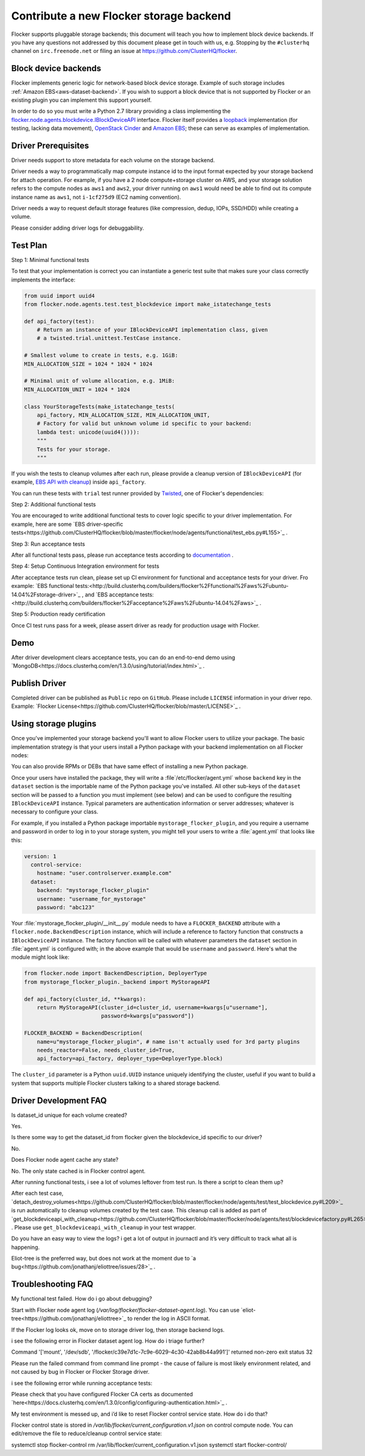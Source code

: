 .. _dataset-backend-plugins:

========================================
Contribute a new Flocker storage backend
========================================

Flocker supports pluggable storage backends; this document will teach you how to implement block device backends.
If you have any questions not addressed by this document please get in touch with us, e.g. Stopping by the ``#clusterhq`` channel on ``irc.freenode.net`` or filing an issue at https://github.com/ClusterHQ/flocker.

Block device backends
=====================

Flocker implements generic logic for network-based block device storage.
Example of such storage includes :ref:`Amazon EBS<aws-dataset-backend>`.
If you wish to support a block device that is not supported by Flocker or an existing plugin you can implement this support yourself.

In order to do so you must write a Python 2.7 library providing a class implementing the `flocker.node.agents.blockdevice.IBlockDeviceAPI <https://github.com/ClusterHQ/flocker/blob/master/flocker/node/agents/blockdevice.py>`_ interface.
Flocker itself provides a `loopback <https://github.com/ClusterHQ/flocker/blob/master/flocker/node/agents/blockdevice.py>`_ implementation (for testing, lacking data movement), `OpenStack Cinder <https://github.com/ClusterHQ/flocker/blob/master/flocker/node/agents/cinder.py>`_ and `Amazon EBS <https://github.com/ClusterHQ/flocker/blob/master/flocker/node/agents/ebs.py>`_; these can serve as examples of implementation.

Driver Prerequisites
====================

Driver needs support to store metadata for each volume on the storage backend.

Driver needs a way to programmatically map compute instance id to the input format expected by your storage backend for attach operation. For example, if you have a 2 node compute+storage cluster on AWS, and your storage solution refers to the compute nodes as ``aws1`` and ``aws2``, your driver running on ``aws1`` would need be able to find out its compute instance name as ``aws1``, not ``i-1cf275d9`` (EC2 naming convention).

Driver needs a way to request default storage features (like compression, dedup, IOPs, SSD/HDD) while creating a volume.

Please consider adding driver logs for debuggability.

Test Plan
=========

Step 1: Minimal functional tests

To test that your implementation is correct you can instantiate a generic test suite that makes sure your class correctly implements the interface:

.. code-block:: python

    from uuid import uuid4
    from flocker.node.agents.test.test_blockdevice import make_istatechange_tests

    def api_factory(test):
        # Return an instance of your IBlockDeviceAPI implementation class, given
        # a twisted.trial.unittest.TestCase instance.

    # Smallest volume to create in tests, e.g. 1GiB:
    MIN_ALLOCATION_SIZE = 1024 * 1024 * 1024

    # Minimal unit of volume allocation, e.g. 1MiB:
    MIN_ALLOCATION_UNIT = 1024 * 1024

    class YourStorageTests(make_istatechange_tests(
        api_factory, MIN_ALLOCATION_SIZE, MIN_ALLOCATION_UNIT,
        # Factory for valid but unknown volume id specific to your backend:
        lambda test: unicode(uuid4()))):
        """
        Tests for your storage.
        """

If you wish the tests to cleanup volumes after each run, please provide a cleanup version of ``IBlockDeviceAPI`` (for example, `EBS API with cleanup <https://github.com/ClusterHQ/flocker/blob/master/flocker/node/agents/test/blockdevicefactory.py#L225>`_) inside ``api_factory``.

You can run these tests with ``trial`` test runner provided by `Twisted <https://twistedmatrix.com/trac/>`_, one of Flocker's dependencies:

.. prompt:: bash $

    trial yourstorage.test_yourstorage

Step 2: Additional functional tests

You are encouraged to write additional functional tests to cover logic specific to your driver implementation. For example, here are some `EBS driver-specific tests<https://github.com/ClusterHQ/flocker/blob/master/flocker/node/agents/functional/test_ebs.py#L155>`_ .

Step 3: Run acceptance tests

After all functional tests pass, please run acceptance tests according to `documentation <https://docs.clusterhq.com/en/1.3.0/gettinginvolved/acceptance-testing.html>`_ .

Step 4: Setup Continuous Integration environment for tests

After acceptance tests run clean, please set up CI environment for functional and acceptance tests for your driver. Fro example: `EBS functional tests:<http://build.clusterhq.com/builders/flocker%2Ffunctional%2Faws%2Fubuntu-14.04%2Fstorage-driver>`_ , and `EBS acceptance tests:<http://build.clusterhq.com/builders/flocker%2Facceptance%2Faws%2Fubuntu-14.04%2Faws>`_ .

Step 5: Production ready certification

Once CI test runs pass for a week, please assert driver as ready for production usage with Flocker.

Demo
====

After driver development clears acceptance tests, you can do an end-to-end demo using `MongoDB<https://docs.clusterhq.com/en/1.3.0/using/tutorial/index.html>`_ .


Publish Driver
==============

Completed driver can be published as ``Public`` repo on ``GitHub``. Please include ``LICENSE`` information in your driver repo. Example: `Flocker License<https://github.com/ClusterHQ/flocker/blob/master/LICENSE>`_ .

Using storage plugins
=====================

Once you've implemented your storage backend you'll want to allow Flocker users to utilize your package.
The basic implementation strategy is that your users install a Python package with your backend implementation on all Flocker nodes:

.. prompt:: bash $

    /opt/flocker/bin/pip install https://example.com/your/storageplugin-1.0.tar.gz

You can also provide RPMs or DEBs that have same effect of installing a new Python package.

Once your users have installed the package, they will write a :file`/etc/flocker/agent.yml` whose ``backend`` key in the ``dataset`` section is the importable name of the Python package you've installed.
All other sub-keys of the ``dataset`` section will be passed to a function you must implement (see below) and can be used to configure the resulting ``IBlockDeviceAPI`` instance.
Typical parameters are authentication information or server addresses; whatever is necessary to configure your class.

For example, if you installed a Python package importable ``mystorage_flocker_plugin``, and you require a username and password in order to log in to your storage system, you might tell your users to write a :file:`agent.yml` that looks like this:

.. code-block:: yaml

   version: 1
     control-service:
       hostname: "user.controlserver.example.com"
     dataset:
       backend: "mystorage_flocker_plugin"
       username: "username_for_mystorage"
       password: "abc123"

Your :file:`mystorage_flocker_plugin/__init__.py` module needs to have a ``FLOCKER_BACKEND`` attribute with a ``flocker.node.BackendDescription`` instance, which will include a reference to factory function that constructs a ``IBlockDeviceAPI`` instance.
The factory function will be called with whatever parameters the ``dataset`` section in :file:`agent.yml` is configured with; in the above example that would be ``username`` and ``password``.
Here's what the module might look like:

.. code-block:: python

    from flocker.node import BackendDescription, DeployerType
    from mystorage_flocker_plugin._backend import MyStorageAPI

    def api_factory(cluster_id, **kwargs):
        return MyStorageAPI(cluster_id=cluster_id, username=kwargs[u"username"],
                            password=kwargs[u"password"])

    FLOCKER_BACKEND = BackendDescription(
        name=u"mystorage_flocker_plugin", # name isn't actually used for 3rd party plugins
        needs_reactor=False, needs_cluster_id=True,
        api_factory=api_factory, deployer_type=DeployerType.block)

The ``cluster_id`` parameter is a Python ``uuid.UUID`` instance uniquely identifying the cluster, useful if you want to build a system that supports multiple Flocker clusters talking to a shared storage backend.

Driver Development FAQ
======================

Is dataset_id unique for each volume created?

Yes.

Is there some way to get the dataset_id from flocker given the blockdevice_id  specific to our driver?

No.

Does Flocker node agent cache any state?

No. The only state cached is in Flocker control agent.

After running functional tests, i see a lot of volumes leftover from test run. Is there a script to clean them up?

After each test case, `detach_destroy_volumes<https://github.com/ClusterHQ/flocker/blob/master/flocker/node/agents/test/test_blockdevice.py#L209>`_ is run automatically to cleanup volumes created by the test case. This cleanup call is added as part of `get_blockdeviceapi_with_cleanup<https://github.com/ClusterHQ/flocker/blob/master/flocker/node/agents/test/blockdevicefactory.py#L265>`_ .
Please use ``get_blockdeviceapi_with_cleanup`` in your test wrapper.

Do you have an easy way to view the logs?  i get a lot of output in journactl and it’s very difficult to track what all is happening.

Eliot-tree is the preferred way, but does not work at the moment due to `a bug<https://github.com/jonathanj/eliottree/issues/28>`_ . 


Troubleshooting FAQ
===================

My functional test failed. How do i go about debugging?

Start with Flocker node agent log (`/var/log/flocker/flocker-dataset-agent.log`). You can use `eliot-tree<https://github.com/jonathanj/eliottree>`_ to render the log in ASCII format. 

If the Flocker log looks ok, move on to storage driver log, then storage backend logs.

i see the following error in Flocker dataset agent log. How do i triage further?


.. code-block::
Command '['mount', '/dev/sdb', '/flocker/c39e7d1c-7c9e-6029-4c30-42ab8b44a991']' returned non-zero exit status 32


Please run the failed command from command line prompt - the cause of failure is most likely environment related, and not caused by bug in Flocker or Flocker Storage driver.

i see the following error while running acceptance tests:

.. image:: Flocker_Hedvig_Snapshot.png

Please check that you have configured Flocker CA certs as documented `here<https://docs.clusterhq.com/en/1.3.0/config/configuring-authentication.html>`_ .

My test environment is messed up, and i’d like to reset Flocker control service state. How do i do that?

Flocker control state is stored in `/var/lib/flocker/current_configuration.v1.json` on control compute node.
You can edit/remove the file to reduce/cleanup control service state:


.. code-block:: bash
systemctl stop flocker-control
rm /var/lib/flocker/current_configuration.v1.json
systemctl start flocker-control/

